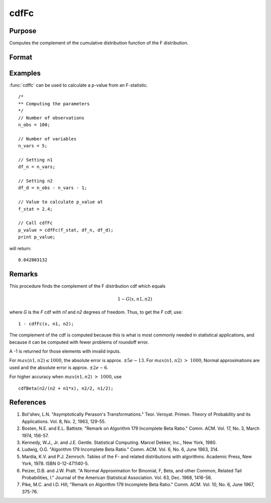 
cdfFc
==============================================

Purpose
----------------
Computes the complement of the cumulative distribution function of the F distribution.

Format
----------------
.. function:: cdfFc(x, df_n, df_d)

    :param x: Values at which to evaluate the complement of the F distribution cdf. :math:`x > 0`.
    :type x: NxK matrix

    :param df_n: ExE conformable with *x*. Degrees of freedom of numerator, :math:`df_n > 0`.
    :type df_n: LxM matrix

    :param df_d: ExE conformable with *x* and *n1*. Degrees of freedom of denominator, :math:`df_d > 0`.
    :type df_d: PxQ matrix

    :returns: **p** (*matrix, max(N,L,P) by max(K,M,Q)*) - Each element in *p* is the complement of the F distribution cdf value evaluated at the corresponding element in *x*.

Examples
----------------
:func:`cdffc` can be used to calculate a p-value from an F-statistic.

::

    /*
    ** Computing the parameters
    */
    // Number of observations
    n_obs = 100;

    // Number of variables
    n_vars = 5;

    // Setting n1
    df_n = n_vars;

    // Setting n2
    df_d = n_obs - n_vars - 1;

    // Value to calculate p_value at
    f_stat = 2.4;

    // Call cdfFc
    p_value = cdfFc(f_stat, df_n, df_d);
    print p_value;

will return:

::

    0.042803132

Remarks
------------

This procedure finds the complement of the F distribution cdf which equals

.. math:: 1 - G(x, n1, n2)

where *G* is the *F* cdf with *n1* and *n2* degrees of freedom. Thus, to get the *F* cdf, use:

::

    1 - cdfFc(x, n1, n2);

The complement of the cdf is computed because this is what is most
commonly needed in statistical applications, and because it can be
computed with fewer problems of roundoff error.

A -1 is returned for those elements with invalid inputs.

For :math:`max(n1,n2) \leq 1000`, the absolute error is approx. :math:`\pm5e-13`. For
:math:`max(n1,n2) > 1000`, Normal approximations are used and the absolute error
is approx. :math:`\pm2e-6`.

For higher accuracy when :math:`max(n1,n2) > 1000`, use

::

   cdfBeta(n2/(n2 + n1*x), n2/2, n1/2);

References
------------

#. Bol'shev, L.N. "Asymptotically Perason's Transformations." Teor.
   Veroyat. Primen. Theory of Probability and its Applications. Vol. 8,
   No. 2, 1963, 129-55.

#. Bosten, N.E. and E.L. Battiste. "Remark on Algorithm 179 Incomplete
   Beta Ratio." Comm. ACM. Vol. 17, No. 3, March 1974, 156-57.

#. Kennedy, W.J., Jr. and J.E. Gentle. Statistical Computing. Marcel
   Dekker, Inc., New York, 1980.

#. Ludwig, O.G. "Algorithm 179 Incomplete Beta Ratio." Comm. ACM. Vol.
   6, No. 6, June 1963, 314.

#. Mardia, K.V. and P.J. Zemroch. Tables of the F- and related
   distributions with algorithms. Academic Press, New York, 1978. ISBN
   0-12-471140-5.

#. Peizer, D.B. and J.W. Pratt. "A Normal Approximation for Binomial, F,
   Beta, and other Common, Related Tail Probabilities, I." Journal of
   the American Statistical Association. Vol. 63, Dec. 1968, 1416-56.

#. Pike, M.C. and I.D. Hill, "Remark on Algorithm 179 Incomplete Beta
   Ratio." Comm. ACM. Vol. 10, No. 6, June 1967, 375-76.

.. seealso:: Functions :func:`cdfBeta`, :func:`cdfChic`, :func:`cdfN`, :func:`cdfNc`, :func:`cdfTc`, :func:`gamma`
